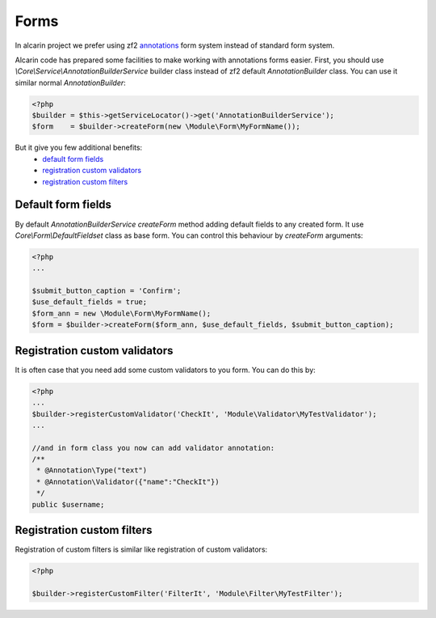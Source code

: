 =====
Forms
=====

In alcarin project we prefer using zf2 annotations_ form system instead of standard form
system.

.. _`annotations`: http://framework.zend.com/manual/2.0/en/modules/zend.form.quick-start.html#using-annotations

Alcarin code has prepared some facilities to make working with annotations forms easier.
First, you should use *\\Core\\Service\\AnnotationBuilderService* builder class instead of
zf2 default *AnnotationBuilder* class. You can use it similar normal *AnnotationBuilder*:

.. code-block:: php

    <?php
    $builder = $this->getServiceLocator()->get('AnnotationBuilderService');
    $form    = $builder->createForm(new \Module\Form\MyFormName());


But it give you few additional benefits:
    - `default form fields`_
    - `registration custom validators`_
    - `registration custom filters`_

Default form fields
===================

By default *AnnotationBuilderService* *createForm* method adding default fields to any
created form. It use *Core\\Form\\DefaultFieldset* class as base form.
You can control this behaviour by *createForm* arguments:

.. code-block:: php

    <?php
    ...

    $submit_button_caption = 'Confirm';
    $use_default_fields = true;
    $form_ann = new \Module\Form\MyFormName();
    $form = $builder->createForm($form_ann, $use_default_fields, $submit_button_caption);


Registration custom validators
==============================

It is often case that you need add some custom validators to you form. You can do this by:

.. code-block:: php

    <?php
    ...
    $builder->registerCustomValidator('CheckIt', 'Module\Validator\MyTestValidator');
    ...

    //and in form class you now can add validator annotation:
    /**
     * @Annotation\Type("text")
     * @Annotation\Validator({"name":"CheckIt"})
     */
    public $username;

Registration custom filters
===========================

Registration of custom filters is similar like registration of custom validators:

.. code-block:: php

    <?php

    $builder->registerCustomFilter('FilterIt', 'Module\Filter\MyTestFilter');
